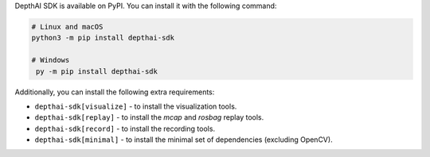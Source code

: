 DepthAI SDK is available on PyPI. You can install it with the following command:

.. code-block:: sh

   # Linux and macOS
   python3 -m pip install depthai-sdk

   # Windows
    py -m pip install depthai-sdk

Additionally, you can install the following extra requirements:

* ``depthai-sdk[visualize]`` - to install the visualization tools.
* ``depthai-sdk[replay]`` - to install the *mcap* and *rosbag* replay tools.
* ``depthai-sdk[record]`` - to install the recording tools.
* ``depthai-sdk[minimal]`` - to install the minimal set of dependencies (excluding OpenCV).